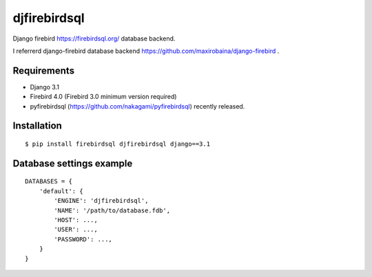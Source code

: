 djfirebirdsql
==============

Django firebird https://firebirdsql.org/ database backend.

I referrerd django-firebird database backend https://github.com/maxirobaina/django-firebird .

Requirements
-------------

* Django 3.1
* Firebird 4.0 (Firebird 3.0 minimum version required)
* pyfirebirdsql (https://github.com/nakagami/pyfirebirdsql) recently released.

Installation
--------------

::

    $ pip install firebirdsql djfirebirdsql django==3.1

Database settings example
------------------------------

::

    DATABASES = {
        'default': {
            'ENGINE': 'djfirebirdsql',
            'NAME': '/path/to/database.fdb',
            'HOST': ...,
            'USER': ...,
            'PASSWORD': ...,
        }
    }
